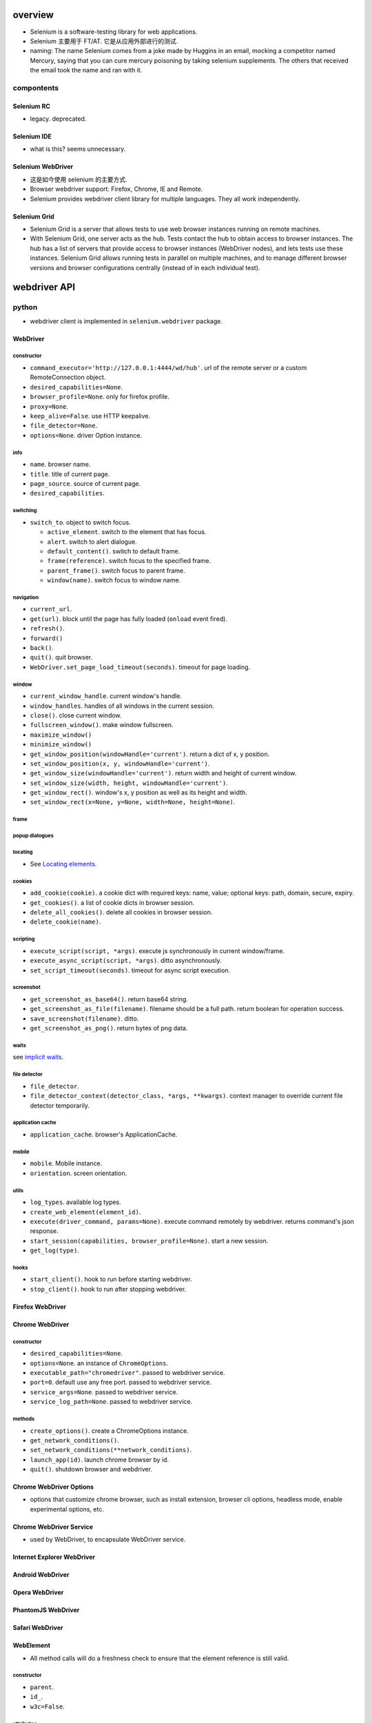 overview
========
- Selenium is a software-testing library for web applications.

- Selenium 主要用于 FT/AT. 它是从应用外部进行的测试.

- naming: The name Selenium comes from a joke made by Huggins in an email,
  mocking a competitor named Mercury, saying that you can cure mercury
  poisoning by taking selenium supplements. The others that received the email
  took the name and ran with it.

compontents
-----------

Selenium RC
^^^^^^^^^^^
- legacy. deprecated.

Selenium IDE
^^^^^^^^^^^^
- what is this? seems unnecessary.

Selenium WebDriver
^^^^^^^^^^^^^^^^^^
- 这是如今使用 selenium 的主要方式.

- Browser webdriver support: Firefox, Chrome, IE and Remote.

- Selenium provides webdriver client library for multiple languages.  They all
  work independently.

Selenium Grid
^^^^^^^^^^^^^
- Selenium Grid is a server that allows tests to use web browser instances
  running on remote machines.

- With Selenium Grid, one server acts as the hub. Tests contact the hub to
  obtain access to browser instances. The hub has a list of servers that
  provide access to browser instances (WebDriver nodes), and lets tests use
  these instances. Selenium Grid allows running tests in parallel on multiple
  machines, and to manage different browser versions and browser configurations
  centrally (instead of in each individual test).

webdriver API
=============

python
------
- webdriver client is implemented in ``selenium.webdriver`` package.

WebDriver
^^^^^^^^^

constructor
"""""""""""
- ``command_executor='http://127.0.0.1:4444/wd/hub'``. url of the remote server
  or a custom RemoteConnection object.

- ``desired_capabilities=None``.

- ``browser_profile=None``. only for firefox profile.

- ``proxy=None``.

- ``keep_alive=False``. use HTTP keepalive.

- ``file_detector=None``.

- ``options=None``. driver Option instance.

info
""""
- ``name``. browser name.

- ``title``. title of current page.

- ``page_source``. source of current page.

- ``desired_capabilities``.

switching
"""""""""
- ``switch_to``. object to switch focus.

  * ``active_element``. switch to the element that has focus.

  * ``alert``. switch to alert dialogue.

  * ``default_content()``. switch to default frame.

  * ``frame(reference)``. switch focus to the specified frame.

  * ``parent_frame()``. switch focus to parent frame.

  * ``window(name)``. switch focus to window name.

navigation
""""""""""
- ``current_url``.

- ``get(url)``. block until the page has fully loaded (``onload`` event fired).

- ``refresh()``.

- ``forward()``

- ``back()``.

- ``quit()``. quit browser.

- ``WebDriver.set_page_load_timeout(seconds)``. timeout for page loading.

window
""""""
- ``current_window_handle``. current window's handle.

- ``window_handles``. handles of all windows in the current session.

- ``close()``. close current window.

- ``fullscreen_window()``. make window fullscreen.

- ``maximize_window()``

- ``minimize_window()``

- ``get_window_position(windowHandle='current')``. return a dict of x, y
  position.

- ``set_window_position(x, y, windowHandle='current')``.

- ``get_window_size(windowHandle='current')``. return width and height of
  current window.

- ``set_window_size(width, height, windowHandle='current')``.

- ``get_window_rect()``. window's x, y position as well as its height and
  width.

- ``set_window_rect(x=None, y=None, width=None, height=None)``.

frame
"""""

popup dialogues
"""""""""""""""

locating
""""""""
- See `Locating elements`_.

cookies
"""""""
- ``add_cookie(cookie)``. a cookie dict with required keys: name, value;
  optional keys: path, domain, secure, expiry.

- ``get_cookies()``. a list of cookie dicts in browser session.

- ``delete_all_cookies()``. delete all cookies in browser session.

- ``delete_cookie(name)``.

scripting
""""""""""
- ``execute_script(script, *args)``. execute js synchronously in current
  window/frame.

- ``execute_async_script(script, *args)``. ditto asynchronously.

- ``set_script_timeout(seconds)``. timeout for async script execution.

screenshot
""""""""""
- ``get_screenshot_as_base64()``. return base64 string.

- ``get_screenshot_as_file(filename)``. filename should be a full path.
  return boolean for operation success.

- ``save_screenshot(filename)``. ditto.

- ``get_screenshot_as_png()``. return bytes of png data.

waits
"""""
see `implicit waits`_.

file detector
"""""""""""""
- ``file_detector``.

- ``file_detector_context(detector_class, *args, **kwargs)``. context manager
  to override current file detector temporarily.

application cache
"""""""""""""""""
- ``application_cache``. browser's ApplicationCache.

mobile
""""""
- ``mobile``. Mobile instance.

- ``orientation``. screen orientation.

utils
""""""
- ``log_types``. available log types.

- ``create_web_element(element_id)``.

- ``execute(driver_command, params=None)``. execute command remotely by
  webdriver. returns command's json response.

- ``start_session(capabilities, browser_profile=None)``. start a new session.

- ``get_log(type)``.

hooks
"""""
- ``start_client()``. hook to run before starting webdriver.

- ``stop_client()``. hook to run after stopping webdriver.


Firefox WebDriver
^^^^^^^^^^^^^^^^^

Chrome WebDriver
^^^^^^^^^^^^^^^^
constructor
"""""""""""
- ``desired_capabilities=None``.

- ``options=None``. an instance of ``ChromeOptions``.

- ``executable_path="chromedriver"``. passed to webdriver service.

- ``port=0``. default use any free port. passed to webdriver service.

- ``service_args=None``. passed to webdriver service.

- ``service_log_path=None``. passed to webdriver service.

methods
"""""""
- ``create_options()``. create a ChromeOptions instance.

- ``get_network_conditions()``.

- ``set_network_conditions(**network_conditions)``.

- ``launch_app(id)``. launch chrome browser by id.

- ``quit()``. shutdown browser and webdriver.

Chrome WebDriver Options
^^^^^^^^^^^^^^^^^^^^^^^^
- options that customize chrome browser, such as install extension, browser cli
  options, headless mode, enable experimental options, etc.

Chrome WebDriver Service
^^^^^^^^^^^^^^^^^^^^^^^^
- used by WebDriver, to encapsulate WebDriver service.

Internet Explorer WebDriver
^^^^^^^^^^^^^^^^^^^^^^^^^^^

Android WebDriver
^^^^^^^^^^^^^^^^^

Opera WebDriver
^^^^^^^^^^^^^^^

PhantomJS WebDriver
^^^^^^^^^^^^^^^^^^^

Safari WebDriver
^^^^^^^^^^^^^^^^

WebElement
^^^^^^^^^^
- All method calls will do a freshness check to ensure that the element
  reference is still valid.

constructor
""""""""""""
- ``parent``.

- ``id_``.

- ``w3c=False``.

attributes
""""""""""
- ``id``. internal id of element. used by equality checking.

- ``parent``. the parent webdriver.

- ``tag_name``. element's tag name.

- ``text``. element's text content.

- ``location``. element location.

- ``location_once_scrolled_into_view``. scroll element into view and return its
  location.

- ``rect``. element's size and location.

element state
""""""""""""""
- ``is_displayed()``. visible.

- ``is_enabled()``. enabled (form control).

- ``is_selected()``. selected (form control).

locating
""""""""
find elements within this WebElement. See `Locating elements`_.

dom
"""
- ``get_attribute(name)``. first try property, then try attribute, finally
  return None. Boolean-like values are converted to True/False.

- ``get_property(name)``. get property value.

- ``value_of_css_property(name)``. css property value.

actions
""""""""
- ``click()``

input
"""""
- ``send_keys()``. typing into element.

  * input file path to upload file, better use absolute path.

- ``clear()``.

form
""""
- ``submit()``

screenshot
""""""""""
- ``screenshot(filename)``. screenshot current element to png file.

WebDriver Mobile
^^^^^^^^^^^^^^^^

Remote Connection
^^^^^^^^^^^^^^^^^

Command
^^^^^^^
- constants for WebDriver commands.

error handler
^^^^^^^^^^^^^
ErrorCode
""""""""""
- Error codes defined in the WebDriver wire protocol.

ErrorHandler
""""""""""""

Locating elements
=================

python
------
- The following APIs are available on ``WebDriver`` and ``WebElement``.

id
^^

- ``find_element_by_id()``

- ``find_elements_by_id()``

name
^^^^
- ``find_element_by_name()``

- ``find_elements_by_name()``

tag name
^^^^^^^^
- ``find_element_by_tag_name()``

- ``find_elements_by_tag_name()``

class name
^^^^^^^^^^
- ``find_element_by_class_name()``

- ``find_elements_by_class_name()``

link text
^^^^^^^^^
- ``find_element_by_link_text()``

- ``find_elements_by_link_text()``

- ``find_element_by_partial_link_text()``

- ``find_elements_by_partial_link_text()``

xpath
^^^^^
- ``find_element_by_xpath()``

- ``find_elements_by_xpath()``

selector
^^^^^^^^
- ``find_element_by_css_selector()``

- ``find_elements_by_css_selector()``

generic methods
^^^^^^^^^^^^^^^
- ``find_element(by="id", value=None)``

- ``find_elements(by="id", value=None)``

- 这些方法实现了上述具体 APIs, 通过 ``selenium.webdriver.common.by.By`` class.

By
^^
- ``selenium.webdriver.common.by.By``.

design pattern
--------------
- Which one to choose when selecting a element:
  
  * focusing first on simple locators, then CSS, and leveraging XPath only when
    you need it (e.g. walking up the DOM).

  * Choose CSS selector and XPath when you need to ensure element hierarchy.

- use innerHTML/outerHTML virtual attribute to test text in source.

  .. code:: python

    text in element.get_property("innerHTML")

- 不要检测过细致的内容. 只进行功能点存在或生效方面的检测.

Waits
=====

explicit waits
--------------
- An explicit wait is a code you define to wait for a certain condition to
  occur before proceeding further in the code. examples of explicit waits:

  * ``time.sleep()``

  * selenium's expected conditions.

  * custom wait polling helpers.

- 在 explicit wait 过程中, selenium polls the DOM on a fixed frequency, 直到
  condition is fullfilled or timeout is reached.

WebDriverWait
^^^^^^^^^^^^^
constructor
"""""""""""
- ``driver``.

- ``timeout``. max waiting time before raising timeout.

- ``poll_frequency=0.5``.

- ``ignored_exceptions=None``. a iterable of additional exceptions to be
  ignored during conditional polling. default is NoSuchElementException.

methods
"""""""
- ``until(method, message="")``. wait unitl method's return value is truthy.
  return method's value or raise TimeoutException.

- ``until(method, message="")``. wait until method's return value is falsy
  or one of the ignored exceptions is raised.
  return method's value or True (if ignored exception raised), or raise
  TimeoutException.

expected conditions
^^^^^^^^^^^^^^^^^^^

python
""""""
- protocol: A expected condition is a callable that:

  * accepts a ``WebDriver`` instance.

  * returns False when the condition is not satisfied.

- definition: any simple function, a function that returns a function, a class
  instance that is callable.

- predefined expected conditions: ``selenium.webdriver.support.exepcted_conditions``

window
~~~~~~
- ``new_window_is_opened(current_handles)``. checking new window is opened
  after this condition is instantiated.

- ``number_of_windows_to_be(num)``. check the number of windows to be num.

title
~~~~~
- ``title_is(text)``. exact match.

- ``title_contains(text)``. page's title contains text.

url
~~~
- ``url_to_be(url)``. exact match.

- ``url_contains(text)``. driver's url contains text.

- ``url_matches(pattern)``. url match pattern by ``re.search()``.

- ``url_changes(url)``. check driver's current url changes from url.

presence
~~~~~~~~
Presence does not mean visibility.

- ``presence_of_element_located(locator)``. An element is present.

- ``presence_of_all_elements_located(locator)``. At least one element can
  be located by locator.

visibility
~~~~~~~~~~
Visibility means that the element is not only displayed but also has a height
and width that is greater than 0.

- ``visibility_of_element_located(locator)``. visible.

- ``visibility_of(element)``. visible.

- ``visibility_of_any_elements_located(locator)``. any element is visible.

- ``visibility_of_all_elements_located(locator)``. all elements are visible.

- ``invisibility_of_element_located(locator)``. element is either invisible
  or not present in DOM.

text
~~~~
- ``text_to_be_present_in_element(locator, text)``.

- ``text_to_be_present_in_element_value(locator, text)``. text in element's
  value attribute.

frame
~~~~~
- ``frame_to_be_available_and_switch_to_it(locator)``. check frame is available
  and switch to it if so.

click
~~~~~
- ``element_to_be_clickable(locator)``.

stale
~~~~~
- ``staleness_of(element)``. Wait until an element is no longer attached to the
  DOM.

selection
~~~~~~~~~
- ``element_to_be_selected(element)``. The element is selected. element is a
  WebElement.

- ``element_located_to_be_selected(locator)``. the located element is selected.

- ``element_selection_state_to_be(element, is_selected)``. element is a
  WebElement.

- ``element_located_selection_state_to_be(locator, is_selected)``.
  condition is element located by ``locator`` (``by, locator``) must be
  selected/unselected based on ``is_selected``.

alert
~~~~~
- ``alert_is_present()``

implicit waits
--------------
- Apply an overall polling mechanism when trying to find any element (or
  elements) not immediately available.

- 避免使用 implicit wait, 因为指定何时需要等待、何时不需要等待这属于程序
  行为定义的一部分. 是需要检测的.

- ``WebDriver.implicitly_wait(seconds)``

design patterns
---------------
- Explicit waits 用于将浏览器的异步操作转换为同步. 即 selenium 控制端 poll 浏览
  器的状态.

utilities
=========

keys
----
- python: ``selenium.webdriver.common.keys``

Keys
^^^^
- Constants for special keys.

UI helpers
----------
- python: ``selenium.webdriver.support.ui``

Select
^^^^^^

actions
-------
- python: ``selenium.webdriver.common.action_chains``

ActionChains
^^^^^^^^^^^^
- a way to automate low level interactions such as mouse movements, mouse
  button actions, key press, and context menu interactions. 

- useful for doing complex actions.

- Actions are queued in ActionChains object until ``perform()`` is called.

- operation methods can be chained. All of them return the ActionChains object
  itself.

constructor
"""""""""""
- ``driver``. the browser driver to perform actions.

operations
""""""""""
- ``click(on_element=None)``. Click an element. if None, click the current mouse
  position.

- ``click_and_hold(on_element=None)``.

- ``context_click(on_element=None)``. right click.

- ``double_click(on_element=None)``.

- ``drag_and_drop(source, target)``. drag source to target.

- ``drag_and_drop_by_offset(source, xoffset, yoffset)``. drag source to the
  offset location.

- ``key_down(value, element=None)``. send key-down to the element, without
  releasing it. If element is None, send to currently focused element.
  Useful for control key.

- ``key_up(value, element=None)``. release it.

- ``send_keys(*keys)``. send keys to current focused element.

- ``send_keys_to_element(element, *keys)``. send keys to element.

- ``move_by_offset(xoffset, yoffset)``. move mouse by offset.

- ``move_to_element(to_element)``. move mouse to the middle of an element.

- ``move_to_element_with_offset(to_element, xoffset, yoffset)``. move mouse to
  element, by offset relative to the top-left corner of the element.

- ``pause(seconds)``. an operation that idles for the specified seconds.

- ``release(on_element=None)``. Releasing a held mouse button on an element.

apis
""""
- ``perform()``.

- ``reset_actions()``. clear queued actions.

select
------

Select
^^^^^^
- convenient manipulation for ``<select>``.

constructor
""""""""""""
- ``webelement``

attributes
""""""""""
- ``first_selected_option``.

- ``all_selected_options``.

- ``options``. all options.

methods
""""""""
- ``deselect_all()``. only valid if element support multiple selection.

- ``select_by_index(index)``. by option's index property.

- ``deselect_by_index(index)``.

- ``select_by_value(value)``. by option's value.

- ``deselect_by_value(value)``.

- ``select_by_visible_text(text)``. by option's text.

- ``deselect_by_visible_text(text)``.

touch actions
-------------

TouchActions
^^^^^^^^^^^^
- works like ActionChains, for touch actions.

alerts
------

Alert
^^^^^
- browser alert manipulation.

attributes
""""""""""
- ``text``. get the text of the alert.

methods
"""""""
- ``accept()``. like press Ok.

- ``dismiss()``. like any dismiss.

- ``authenticate(username, password)``. 401 authentication dialog.

- ``send_keys(text)``. send text to alert.

proxy
-----
- proxy settings.

service
-------
- used to manage webdriver server.

application cache
-----------------

color conversion
----------------

Color
^^^^^

event firing and listening
--------------------------

EventFiringWebDriver
^^^^^^^^^^^^^^^^^^^^
- A webdriver wrapper that support calling event handlers before/after
  an operation.

- It has the same APIs as WebDriver.

- Whenever underlying WebDriver returns WebElement, this instance returns
  EventFiringWebElement.

constructor
"""""""""""
- ``driver``.

- ``event_listener``. An object whose methods are handlers of events of
  interest.

attributes
""""""""""
- ``wrapped_driver``.

EventFiringWebElement
^^^^^^^^^^^^^^^^^^^^^
- Wrapper around WebElement, supporting firing event.

constructor
""""""""""""
- ``webelement``.

- ``ef_driver``. event firing webdriver.

attributes
""""""""""
- ``wrapped_element``.

AbstractEventListener
^^^^^^^^^^^^^^^^^^^^^
- subclass should implement one or many event handler methods of this ABC.

misc utils
----------
- misc internal utils.

exceptions
==========
python
------
module: ``selenium.common.exceptions``

- WebDriverException. base web driver exception.

desired capabilities
====================
- for interacting with remote webdriver.

language bindings
=================

python
------
- selenium

recipes
=======

- Polling for element when page refreshes. web driver 需要等待页面刷新完成
  才能去执行下面的检测代码. 此时, 就需要频繁地 polling 以减少等待时间.
  可以使用以下代码:

    .. code:: python

    import time
    import unittest
    import numpy as np
    from selenium import webdriver
    from selenium.common.exceptions import WebDriverException

    class BaseTestCase(unittest.TestCase):

        max_polling = 10
        polling_interval = 0.1

        def setUp(self):
            self.driver = webdriver.Chrome()

        def wait_for_fn(self, fn, args=None, kwargs=None):
            for _ in np.arange(0, self.max_polling, self.polling_interval):
                try:
                    return fn(*(args or []), **(kwargs or {}))
                except (AssertionError, WebDriverException) as e:
                    exc = e
                    time.sleep(self.polling_interval)
            else:
                raise exc

        def wait_for_elem(self, selector):
            return self.wait_for_fn(
                lambda: self.driver.find_element_by_css_selector(selector)
            )

